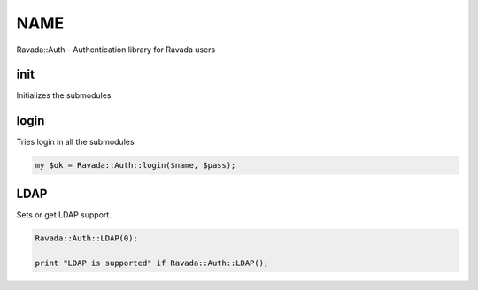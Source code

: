 .. highlight:: perl


****
NAME
****


Ravada::Auth - Authentication library for Ravada users

init
====


Initializes the submodules


login
=====


Tries login in all the submodules


.. code-block:: perl

     my $ok = Ravada::Auth::login($name, $pass);



LDAP
====


Sets or get LDAP support.


.. code-block:: perl

     Ravada::Auth::LDAP(0);
 
     print "LDAP is supported" if Ravada::Auth::LDAP();



